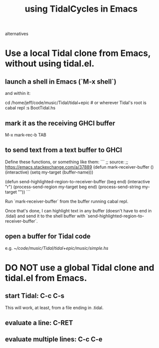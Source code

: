 :PROPERTIES:
:ID:       0ea59083-d5af-42cf-aea8-127c1cf3d7a2
:ROAM_ALIASES: "TidalCycles in Emacs" "Emacs and TidalCycles"
:END:
#+title: using TidalCycles in Emacs
alternatives
* Use a local Tidal clone from Emacs, without using tidal.el.
  :PROPERTIES:
  :ID:       abc74ffc-26f2-4232-98c9-578ae2c97132
  :END:
** launch a shell in Emacs (`M-x shell`)
   and within it:

   cd /home/jeff/code/music/Tidal/tidal+epic # or wherever Tidal's root is
   cabal repl
   :s BootTidal.hs
** mark it as the receiving GHCI buffer
   M-x mark-rec-b TAB
** to send text from a text buffer to GHCI
   Define these functions, or something like them:
   ```
   ;; source:
   ;; https://emacs.stackexchange.com/a/37889
   (defun mark-receiver-buffer ()
      (interactive)
      (setq my-target (buffer-name)))

   (defun send-highlighted-region-to-receiver-buffer (beg end)
     (interactive "r")
     (process-send-region my-target beg end)
     (process-send-string my-target "\n"))
   ```

   Run `mark-receiver-buffer` from the buffer running cabal repl.

   Once that's done, I can highlight text in any buffer (doesn't have to end in .tidal) and send it to the shell buffer with `send-highlighted-region-to-receiver-buffer`.
** open a buffer for Tidal code
   e.g.
     [[~/code/music/Tidal/tidal+epic/music/simple.hs]]
* DO NOT use a global Tidal clone and tidal.el from Emacs.
** start Tidal: C-c C-s
   This will work, at least, from a file ending in .tidal.
** evaluate a line: C-RET
** evaluate multiple lines: C-c C-e

